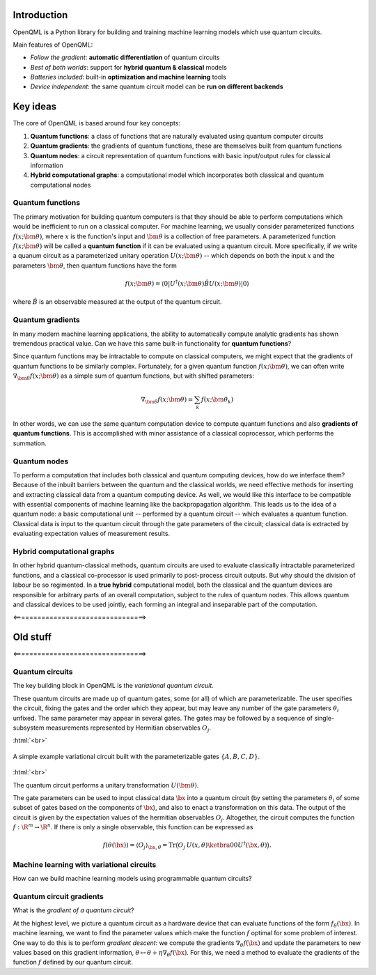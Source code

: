 .. role:: html(raw)
   :format: html

.. _introduction:

Introduction
============

OpenQML is a Python library for building and training machine learning models which use quantum circuits.

Main features of OpenQML:

- *Follow the gradient*: **automatic differentiation** of quantum circuits
- *Best of both worlds*: support for **hybrid quantum & classical** models
- *Batteries included*: built-in **optimization and machine learning** tools
- *Device independent*: the same quantum circuit model can be **run on different backends**

Key ideas
=============

The core of OpenQML is based around four key concepts:

1. **Quantum functions**: a class of functions that are naturally evaluated using quantum computer circuits

2. **Quantum gradients**: the gradients of quantum functions, these are themselves built from quantum functions

3. **Quantum nodes**: a circuit representation of quantum functions with basic input/output rules for classical information

4. **Hybrid computational graphs**: a computational model which incorporates both classical and quantum computational nodes


Quantum functions
-----------------

The primary motivation for building quantum computers is that they should be able to perform computations which would be inefficient to run on a classical computer. For machine learning, we usually consider parameterized functions :math:`f(x;\bm{\theta})`, where :math:`x` is the function's input and :math:`\bm{\theta}` is a collection of free parameters. A parameterized function :math:`f(x;\bm{\theta})` will be called a **quantum function** if it can be evaluated using a quantum circuit. More specifically, if we write a quanum circuit as a parameterized unitary operation :math:`U(x;\bm{\theta})` -- which depends on both the input :math:`x` and the parameters :math:`\bm{\theta}`, then quantum functions have the form

.. math:: f(x; \bm{\theta}) = \langle 0 | U^\dagger(x;\bm{\theta})\hat{B}U(x;\bm{\theta}) | 0 \rangle

where :math:`\hat{B}` is an observable measured at the output of the quantum circuit.

Quantum gradients
-----------------

In many modern machine learning applications, the ability to automatically compute analytic gradients has shown tremendous practical value. Can we have this same built-in functionality for **quantum functions**? 

Since quantum functions may be intractable to compute on classical computers, we might expect that the gradients of quantum functions to be similarly complex. Fortunately, for a given quantum function :math:`f(x;\bm{\theta})`, we can often write :math:`\nabla_{\bm{\theta}}f(x;\bm{\theta})` as a simple sum of quantum functions, but with shifted parameters: 

.. math:: \nabla_{\bm{\theta}}f(x; \bm{\theta}) = \sum_k f(x; \bm{\theta}_k)

In other words, we can use the same quantum computation device to compute quantum functions and also **gradients of quantum functions**. This is accomplished with minor assistance of a classical coprocessor, which performs the summation.

Quantum nodes
-------------

To perform a computation that includes both classical and quantum computing devices, how do we interface them? Because of the inbuilt barriers between the quantum and the classical worlds, we need effective methods for inserting and extracting classical data from a quantum computing device. As well, we would like this interface to be compatible with essential components of machine learning like the backpropagation algorithm. This leads us to the idea of a quantum node: a basic computational unit -- performed by a quantum circuit -- which evaluates a quantum function. Classical data is input to the quantum circuit through the gate parameters of the circuit; classical data is extracted by evaluating expectation values of measurement results.

Hybrid computational graphs
---------------------------

In other hybrid quantum-classical methods, quantum circuits are used to evaluate classically intractable parameterized functions, and a classical co-processor is used primarily to post-process circuit outputs. But why should the division of labour be so regimented. In a **true hybrid** computational model, both the classical and the quantum devices are responsible for arbitrary parts of an overall computation, subject to the rules of quantum nodes. This allows quantum and classical devices to be used jointly, each forming an integral and inseparable part of the computation.

<=================================>

Old stuff
==========

<=================================>

Quantum circuits
--------------------

The key building block in OpenQML is the *variational quantum circuit*.

These quantum circuits are made up of quantum gates, some (or all) of which are parameterizable.
The user specifies the circuit, fixing the gates and the order which they appear, but may leave any number of the gate parameters :math:`\theta_i` unfixed.
The same parameter may appear in several gates.
The gates may be followed by a sequence of single-subsystem measurements represented by Hermitian observables :math:`O_j`.

:html:`<br>`

.. figure:: ./_static/var_circuit.svg
    :align: center
    :width: 70%
    :target: javascript:void(0);

    A simple example variational circuit built with the parameterizable gates :math:`\{A,B,C,D\}`.

:html:`<br>`

The quantum circuit performs a unitary transformation :math:`U(\bm{\theta})`.

The gate parameters can be used to input classical data :math:`\bx` into a quantum circuit (by setting the parameters :math:`\theta_i` of some subset of gates based on the components of :math:`\bx`), and also to enact a transformation on this data.
The output of the circuit is given by the expectation values of the hermitian observables :math:`O_j`.
Altogether, the circuit computes the function :math:`f: \R^m \to \R^n`.
If there is only a single observable, this function can be expressed as

.. math:: f(\theta(\bx)) = \langle O_j \rangle_{\bx,\theta} = \mathrm{Tr}\big(O_j \: U(x, \theta)\ketbra{0}{0}U^\dagger(\bx, \theta)\big).

Machine learning with variational circuits
--------------------------------------------------

How can we build machine learning models using programmable quantum circuits?


Quantum circuit gradients
-------------------------

What is the *gradient of a quantum circuit*?

At the highest level, we picture a quantum circuit as a hardware device that can evaluate functions of the form :math:`f_{\theta}(\bx)`. In machine learning, we want to find the parameter values which make the function :math:`f` optimal for some problem of interest. One way to do this is to perform *gradient descent*: we compute the gradients :math:`\nabla_\theta f(\bx)` and update the parameters to new values based on this gradient information, :math:`\theta\mapsto\theta + \eta\nabla_\theta f(\bx)`. For this, we need a method to evaluate the gradients of the function :math:`f` defined by our quantum circuit.

